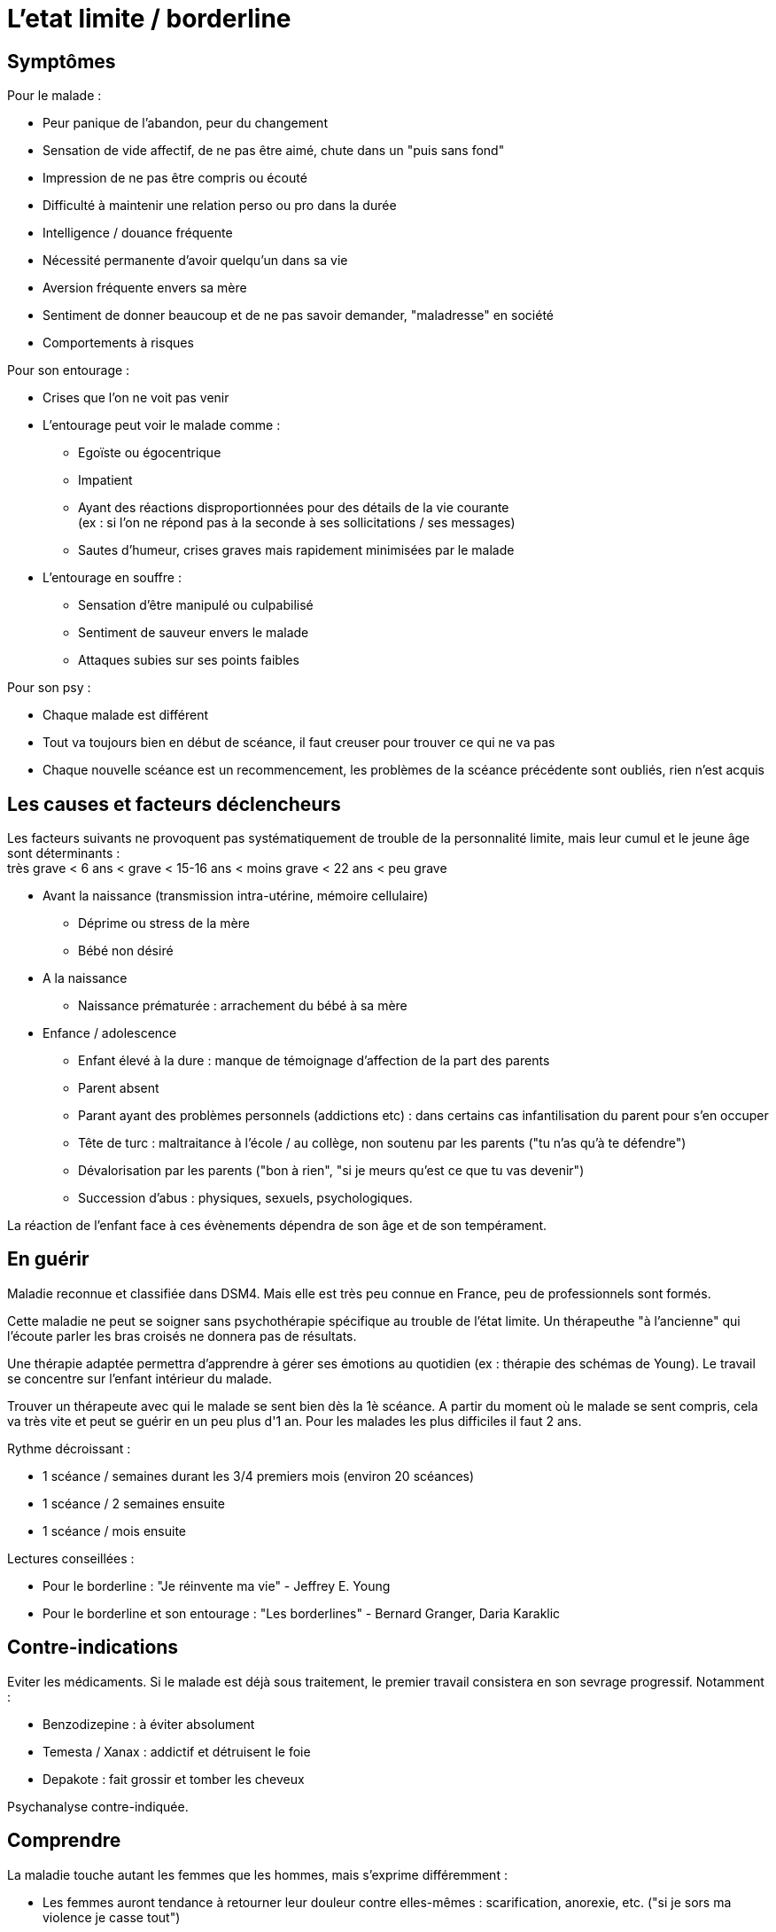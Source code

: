 = L'etat limite / borderline
:hp-tags: focus






== Symptômes
Pour le malade :

- Peur panique de l'abandon, peur du changement
- Sensation de vide affectif, de ne pas être aimé, chute dans un "puis sans fond"
- Impression de ne pas être compris ou écouté
- Difficulté à maintenir une relation perso ou pro dans la durée
- Intelligence / douance fréquente
- Nécessité permanente d'avoir quelqu'un dans sa vie
- Aversion fréquente envers sa mère
- Sentiment de donner beaucoup et de ne pas savoir demander, "maladresse" en société
- Comportements à risques
  
  
Pour son entourage :

- Crises que l'on ne voit pas venir
- L'entourage peut voir le malade comme :
   * Egoïste ou égocentrique
   * Impatient
   * Ayant des réactions disproportionnées pour des détails de la vie courante +
   (ex : si l'on ne répond pas à la seconde à ses sollicitations / ses messages)
   * Sautes d'humeur, crises graves mais rapidement minimisées par le malade
- L'entourage en souffre :
   * Sensation d'être manipulé ou culpabilisé
   * Sentiment de sauveur envers le malade
   * Attaques subies sur ses points faibles


Pour son psy :

- Chaque malade est différent
- Tout va toujours bien en début de scéance, il faut creuser pour trouver ce qui ne va pas
- Chaque nouvelle scéance est un recommencement, les problèmes de la scéance précédente sont oubliés, rien n'est acquis
  





== Les causes et facteurs déclencheurs

  
Les facteurs suivants ne provoquent pas systématiquement de trouble de la personnalité limite, mais leur cumul et le jeune âge sont déterminants : +
très grave < 6 ans < grave < 15-16 ans < moins grave <  22 ans < peu grave


- Avant la naissance (transmission intra-utérine, mémoire cellulaire)
  * Déprime ou stress de la mère
  * Bébé non désiré

- A la naissance
  * Naissance prématurée : arrachement du bébé à sa mère

- Enfance / adolescence
  * Enfant élevé à la dure : manque de témoignage d'affection de la part des parents
  * Parent absent
  * Parant ayant des problèmes personnels (addictions etc) : dans certains cas infantilisation du parent pour s'en occuper
  * Tête de turc : maltraitance à l'école / au collège, non soutenu par les parents ("tu n'as qu'à te défendre")
  * Dévalorisation par les parents ("bon à rien", "si je meurs qu'est ce que tu vas devenir")
  * Succession d'abus : physiques, sexuels, psychologiques.
  
La réaction de l'enfant face à ces évènements dépendra de son âge et de son tempérament.
  
  






== En guérir
Maladie reconnue et classifiée dans DSM4. 
Mais elle est très peu connue en France, peu de professionnels sont formés.

Cette maladie ne peut se soigner sans psychothérapie spécifique au trouble de l'état limite. Un thérapeuthe "à l'ancienne" qui l'écoute parler les bras croisés ne donnera pas de résultats.


Une thérapie adaptée permettra d'apprendre à gérer ses émotions au quotidien (ex : thérapie des schémas de Young). Le travail se concentre sur l'enfant intérieur du malade.

Trouver un thérapeute avec qui le malade se sent bien dès la 1è scéance. 
A partir du moment où le malade se sent compris, cela va très vite et peut se guérir en un peu plus d'1 an.
Pour les malades les plus difficiles il faut 2 ans.

Rythme décroissant :

- 1 scéance / semaines durant les 3/4 premiers mois (environ 20 scéances)
- 1 scéance  / 2 semaines ensuite
- 1 scéance / mois ensuite


Lectures conseillées :

- Pour le borderline : "Je réinvente ma vie" - Jeffrey E. Young
- Pour le borderline et son entourage : "Les borderlines" - Bernard Granger, Daria Karaklic


== Contre-indications

Eviter les médicaments. Si le malade est déjà sous traitement, le premier travail consistera en son sevrage progressif. Notamment :

- Benzodizepine : à éviter absolument
- Temesta / Xanax : addictif et détruisent le foie
- Depakote : fait grossir et tomber les cheveux

Psychanalyse contre-indiquée.


== Comprendre
La maladie touche autant les femmes que les hommes, mais s'exprime différemment :

- Les femmes auront tendance à retourner leur douleur contre elles-mêmes : scarification, anorexie, etc. ("si je sors ma violence je casse tout")
- Les hommes l'expriment plus souvent sur les autres : violences, cherchent les coups

Il dit "je pense, je sais" mais jamais "je ressens".


  
  
Deux borderlines ne s'attirent généralement pas.

Un enfant victime d'abus aura tendance à se rapprocher inconsciemment de personnes qui vont abuser de lui - susceptibles de lui faire revivre son traumatisme.


Un borderline n'est jamais tranquille / serein.

Un borderline qui fait une tentative de suicide ne veut pas mourrir, il veut mettre fin à sa souffrance et appeler à l'aide. Un suicide réussi est une tentative ratée allée trop loin.
 
Le borderline est l'inverse du pervers narcissique : il a énormément d'émotions qu'il ne sait pas gérer, contrairement au PN qui ne ressent rien.



    
---
Sources :

http://aforpel.org/ +
http://aapel.org
